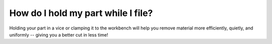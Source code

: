 How do I hold my part while I file?
===========

Holding your part in a vice or clamping it to the workbench will help you remove material more efficiently, quietly, and uniformly -- giving you a better cut in less time!

